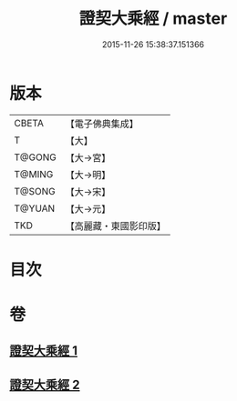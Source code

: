 #+TITLE: 證契大乘經 / master
#+DATE: 2015-11-26 15:38:37.151366
* 版本
 |     CBETA|【電子佛典集成】|
 |         T|【大】     |
 |    T@GONG|【大→宮】   |
 |    T@MING|【大→明】   |
 |    T@SONG|【大→宋】   |
 |    T@YUAN|【大→元】   |
 |       TKD|【高麗藏・東國影印版】|

* 目次
* 卷
** [[file:KR6i0331_001.txt][證契大乘經 1]]
** [[file:KR6i0331_002.txt][證契大乘經 2]]
